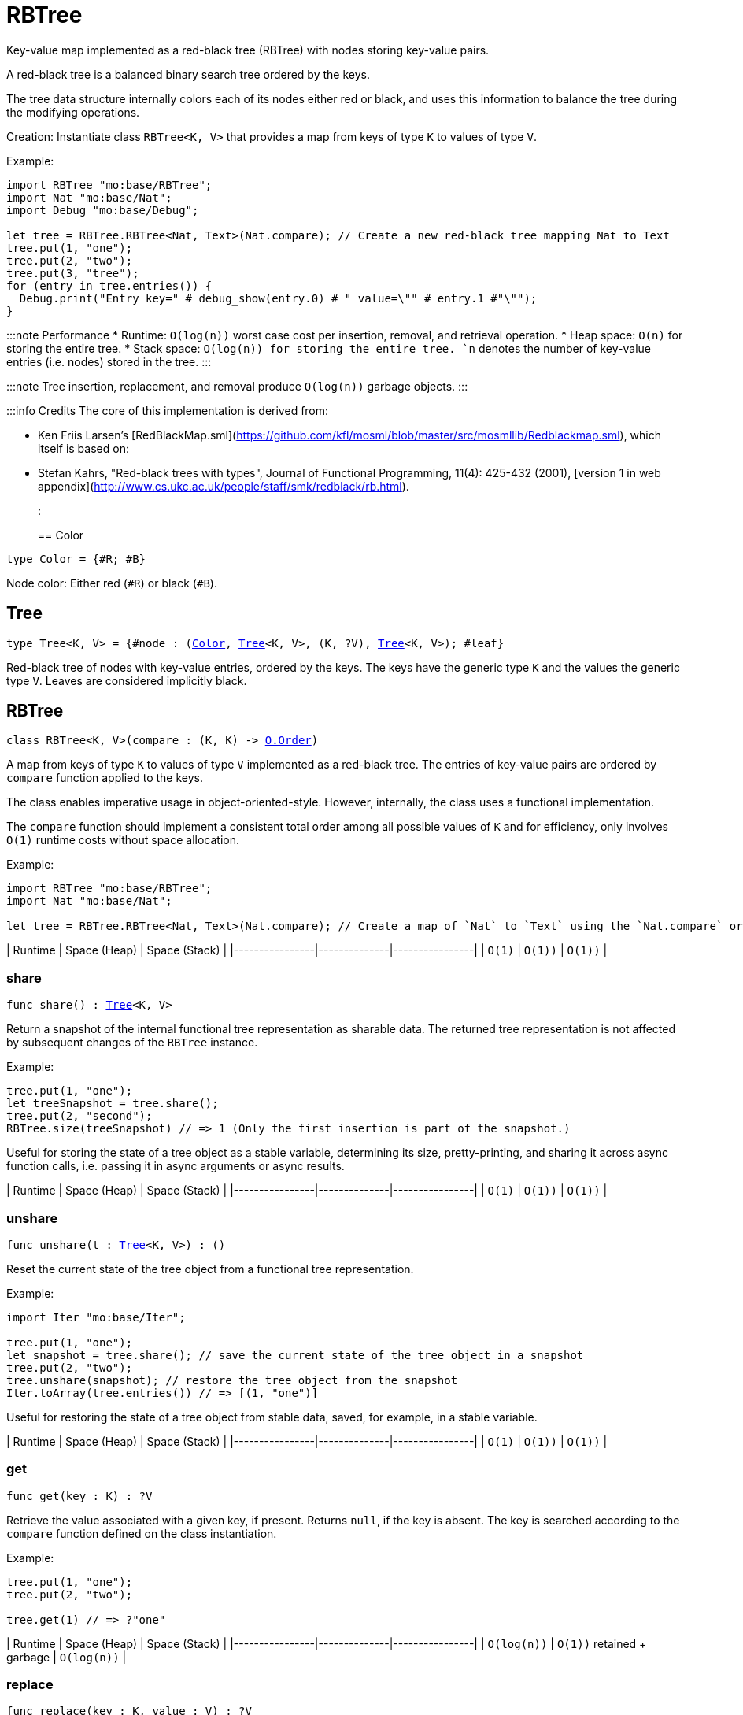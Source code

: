 [[module.RBTree]]
= RBTree

Key-value map implemented as a red-black tree (RBTree) with nodes storing key-value pairs.

A red-black tree is a balanced binary search tree ordered by the keys.

The tree data structure internally colors each of its nodes either red or black,
and uses this information to balance the tree during the modifying operations.

Creation:
Instantiate class `RBTree<K, V>` that provides a map from keys of type `K` to values of type `V`.

Example:
```motoko
import RBTree "mo:base/RBTree";
import Nat "mo:base/Nat";
import Debug "mo:base/Debug";

let tree = RBTree.RBTree<Nat, Text>(Nat.compare); // Create a new red-black tree mapping Nat to Text
tree.put(1, "one");
tree.put(2, "two");
tree.put(3, "tree");
for (entry in tree.entries()) {
  Debug.print("Entry key=" # debug_show(entry.0) # " value=\"" # entry.1 #"\"");
}
```

:::note Performance
* Runtime: `O(log(n))` worst case cost per insertion, removal, and retrieval operation.
* Heap space: `O(n)` for storing the entire tree.
* Stack space: `O(log(n)) for storing the entire tree.
`n` denotes the number of key-value entries (i.e. nodes) stored in the tree.
:::

:::note
Tree insertion, replacement, and removal produce `O(log(n))` garbage objects.
:::

:::info Credits
The core of this implementation is derived from:

* Ken Friis Larsen's [RedBlackMap.sml](https://github.com/kfl/mosml/blob/master/src/mosmllib/Redblackmap.sml), which itself is based on:
* Stefan Kahrs, "Red-black trees with types", Journal of Functional Programming, 11(4): 425-432 (2001), [version 1 in web appendix](http://www.cs.ukc.ac.uk/people/staff/smk/redblack/rb.html).
:::

[[type.Color]]
== Color

[source.no-repl,motoko,subs=+macros]
----
type Color = {#R; #B}
----

Node color: Either red (`#R`) or black (`#B`).

[[type.Tree]]
== Tree

[source.no-repl,motoko,subs=+macros]
----
type Tree<K, V> = {#node : (xref:#type.Color[Color], xref:#type.Tree[Tree]<K, V>, (K, ?V), xref:#type.Tree[Tree]<K, V>); #leaf}
----

Red-black tree of nodes with key-value entries, ordered by the keys.
The keys have the generic type `K` and the values the generic type `V`.
Leaves are considered implicitly black.

[[type.RBTree]]
== RBTree

[source.no-repl,motoko,subs=+macros]
----
class RBTree<K, V>(compare : (K, K) -> xref:Order.adoc#type.Order[O.Order])
----

A map from keys of type `K` to values of type `V` implemented as a red-black tree.
The entries of key-value pairs are ordered by `compare` function applied to the keys.

The class enables imperative usage in object-oriented-style.
However, internally, the class uses a functional implementation.

The `compare` function should implement a consistent total order among all possible values of `K` and
for efficiency, only involves `O(1)` runtime costs without space allocation.

Example:
```motoko name=initialize
import RBTree "mo:base/RBTree";
import Nat "mo:base/Nat";

let tree = RBTree.RBTree<Nat, Text>(Nat.compare); // Create a map of `Nat` to `Text` using the `Nat.compare` order
```

| Runtime        | Space (Heap) | Space (Stack) |
|----------------|--------------|----------------|
| `O(1)`  | `O(1))`        | `O(1))`    |



[[RBTree.share]]
=== share

[source.no-repl,motoko,subs=+macros]
----
func share() : xref:#type.Tree[Tree]<K, V>
----

Return a snapshot of the internal functional tree representation as sharable data.
The returned tree representation is not affected by subsequent changes of the `RBTree` instance.


Example:
```motoko include=initialize
tree.put(1, "one");
let treeSnapshot = tree.share();
tree.put(2, "second");
RBTree.size(treeSnapshot) // => 1 (Only the first insertion is part of the snapshot.)
```

Useful for storing the state of a tree object as a stable variable, determining its size, pretty-printing, and sharing it across async function calls,
i.e. passing it in async arguments or async results.

| Runtime        | Space (Heap) | Space (Stack) |
|----------------|--------------|----------------|
| `O(1)`  | `O(1))`        | `O(1))`    |

[[RBTree.unshare]]
=== unshare

[source.no-repl,motoko,subs=+macros]
----
func unshare(t : xref:#type.Tree[Tree]<K, V>) : ()
----

Reset the current state of the tree object from a functional tree representation.

Example:
```motoko include=initialize
import Iter "mo:base/Iter";

tree.put(1, "one");
let snapshot = tree.share(); // save the current state of the tree object in a snapshot
tree.put(2, "two");
tree.unshare(snapshot); // restore the tree object from the snapshot
Iter.toArray(tree.entries()) // => [(1, "one")]
```

Useful for restoring the state of a tree object from stable data, saved, for example, in a stable variable.

| Runtime        | Space (Heap) | Space (Stack) |
|----------------|--------------|----------------|
| `O(1)`  | `O(1))`       | `O(1))`    |

[[RBTree.get]]
=== get

[source.no-repl,motoko,subs=+macros]
----
func get(key : K) : ?V
----

Retrieve the value associated with a given key, if present. Returns `null`, if the key is absent.
The key is searched according to the `compare` function defined on the class instantiation.

Example:
```motoko include=initialize

tree.put(1, "one");
tree.put(2, "two");

tree.get(1) // => ?"one"
```

| Runtime        | Space (Heap) | Space (Stack) |
|----------------|--------------|----------------|
| `O(log(n))`  | `O(1))` retained + garbage        | `O(log(n))`    |

[[RBTree.replace]]
=== replace

[source.no-repl,motoko,subs=+macros]
----
func replace(key : K, value : V) : ?V
----

Replace the value associated with a given key, if the key is present.
Otherwise, if the key does not yet exist, insert the key-value entry.

Returns the previous value of the key, if the key already existed.
Otherwise, `null`, if the key did not yet exist before.

Example:
```motoko include=initialize
import Iter "mo:base/Iter";

tree.put(1, "old one");
tree.put(2, "two");

ignore tree.replace(1, "new one");
Iter.toArray(tree.entries()) // => [(1, "new one"), (2, "two")]
```

| Runtime        | Space (Heap) | Space (Stack) |
|----------------|--------------|----------------|
| `O(log(n))`  | `O(1))` retained + garbage        | `O(log(n))`    |

[[RBTree.put]]
=== put

[source.no-repl,motoko,subs=+macros]
----
func put(key : K, value : V)
----

Insert a key-value entry in the tree. If the key already exists, it overwrites the associated value.

Example:
```motoko include=initialize
import Iter "mo:base/Iter";

tree.put(1, "one");
tree.put(2, "two");
tree.put(3, "three");
Iter.toArray(tree.entries()) // now contains three entries
```

| Runtime        | Space (Heap) | Space (Stack) |
|----------------|--------------|----------------|
| `O(log(n))`  | `O(1))` retained + garbage        | `O(log(n))`    |

[[RBTree.delete]]
=== delete

[source.no-repl,motoko,subs=+macros]
----
func delete(key : K)
----

Delete the entry associated with a given key, if the key exists.
No effect if the key is absent. Same as `remove(key)` except that it
does not have a return value.

Example:
```motoko include=initialize
import Iter "mo:base/Iter";

tree.put(1, "one");
tree.put(2, "two");

tree.delete(1);
Iter.toArray(tree.entries()) // => [(2, "two")].
```

| Runtime        | Space (Heap) | Space (Stack) |
|----------------|--------------|----------------|
| `O(log(n))`  | `O(1))` retained + garbage        | `O(log(n))`    |

[[RBTree.remove]]
=== remove

[source.no-repl,motoko,subs=+macros]
----
func remove(key : K) : ?V
----

Remove the entry associated with a given key, if the key exists, and return the associated value.
Returns `null` without any other effect if the key is absent.

Example:
```motoko include=initialize
import Iter "mo:base/Iter";

tree.put(1, "one");
tree.put(2, "two");

ignore tree.remove(1);
Iter.toArray(tree.entries()) // => [(2, "two")].
```

| Runtime        | Space (Heap) | Space (Stack) |
|----------------|--------------|----------------|
| `O(log(n))`  | `O(1))` retained + garbage        | `O(log(n))`    |

[[RBTree.entries]]
=== entries

[source.no-repl,motoko,subs=+macros]
----
func entries() : xref:Iter.adoc#type.Iter[I.Iter]<(K, V)>
----

An iterator for the key-value entries of the map, in ascending key order.
The iterator takes a snapshot view of the tree and is not affected by concurrent modifications.

Example:
```motoko include=initialize
import Debug "mo:base/Debug";

tree.put(1, "one");
tree.put(2, "two");
tree.put(3, "two");

for (entry in tree.entries()) {
  Debug.print("Entry key=" # debug_show(entry.0) # " value=\"" # entry.1 #"\"");
}

// Entry key=1 value="one"
// Entry key=2 value="two"
// Entry key=3 value="three"
```

| Runtime        | Space (Heap) | Space (Stack) |
|----------------|--------------|----------------|
| `O(n)`  | `O(log(n))` retained + garbage        | `O(log(n))`    |

[[RBTree.entriesRev]]
=== entriesRev

[source.no-repl,motoko,subs=+macros]
----
func entriesRev() : xref:Iter.adoc#type.Iter[I.Iter]<(K, V)>
----

An iterator for the key-value entries of the map, in descending key order.
The iterator takes a snapshot view of the tree and is not affected by concurrent modifications.

Example:
```motoko include=initialize
import Debug "mo:base/Debug";

let tree = RBTree.RBTree<Nat, Text>(Nat.compare);
tree.put(1, "one");
tree.put(2, "two");
tree.put(3, "two");

for (entry in tree.entriesRev()) {
  Debug.print("Entry key=" # debug_show(entry.0) # " value=\"" # entry.1 #"\"");
}

// Entry key=3 value="three"
// Entry key=2 value="two"
// Entry key=1 value="one"
```

| Runtime        | Space (Heap) | Space (Stack) |
|----------------|--------------|----------------|
| `O(n)`  | `O(log(n))` retained + garbage        | `O(log(n))`    |

[[iter]]
== iter

[source.no-repl,motoko,subs=+macros]
----
func iter<X, Y>(tree : xref:#type.Tree[Tree]<X, Y>, direction : {#fwd; #bwd}) : xref:Iter.adoc#type.Iter[I.Iter]<(X, Y)>
----

Get an iterator for the entries of the `tree`, in ascending (`#fwd`) or descending (`#bwd`) order as specified by `direction`.
The iterator takes a snapshot view of the tree and is not affected by concurrent modifications.

Example:
```motoko
import RBTree "mo:base/RBTree";
import Nat "mo:base/Nat";
import Debug "mo:base/Debug";

let tree = RBTree.RBTree<Nat, Text>(Nat.compare);
tree.put(1, "one");
tree.put(2, "two");
tree.put(3, "two");

for (entry in RBTree.iter(tree.share(), #bwd)) { // backward iteration
  Debug.print("Entry key=" # debug_show(entry.0) # " value=\"" # entry.1 #"\"");
}

// Entry key=3 value="three"
// Entry key=2 value="two"
// Entry key=1 value="one"
```

| Runtime        | Space (Heap) | Space (Stack) |
|----------------|--------------|----------------|
| `O(n)`  | `O(log(n))` retained + garbage        | `O(log(n))`    |

[[size]]
== size

[source.no-repl,motoko,subs=+macros]
----
func size<X, Y>(t : xref:#type.Tree[Tree]<X, Y>) : Nat
----

Determine the size of the tree as the number of key-value entries.

Example:
```motoko
import RBTree "mo:base/RBTree";
import Nat "mo:base/Nat";

let tree = RBTree.RBTree<Nat, Text>(Nat.compare);
tree.put(1, "one");
tree.put(2, "two");
tree.put(3, "three");

RBTree.size(tree.share()) // 3 entries
```

| Runtime        | Space (Heap) | Space (Stack) |
|----------------|--------------|----------------|
| `O(log(n))`  | `O(1)`         | `O(log(n))`    |

